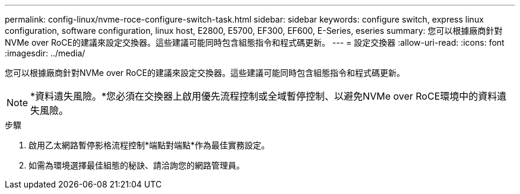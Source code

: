 ---
permalink: config-linux/nvme-roce-configure-switch-task.html 
sidebar: sidebar 
keywords: configure switch, express linux configuration, software configuration, linux host, E2800, E5700, EF300, EF600, E-Series, eseries 
summary: 您可以根據廠商針對NVMe over RoCE的建議來設定交換器。這些建議可能同時包含組態指令和程式碼更新。 
---
= 設定交換器
:allow-uri-read: 
:icons: font
:imagesdir: ../media/


[role="lead"]
您可以根據廠商針對NVMe over RoCE的建議來設定交換器。這些建議可能同時包含組態指令和程式碼更新。


NOTE: *資料遺失風險。*您必須在交換器上啟用優先流程控制或全域暫停控制、以避免NVMe over RoCE環境中的資料遺失風險。

.步驟
. 啟用乙太網路暫停影格流程控制*端點對端點*作為最佳實務設定。
. 如需為環境選擇最佳組態的秘訣、請洽詢您的網路管理員。

